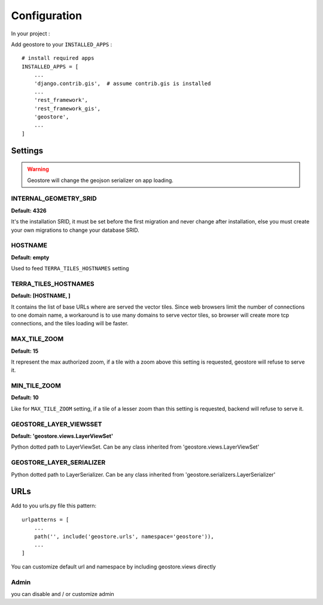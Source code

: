 Configuration
=============


In your project :

Add geostore to your ``INSTALLED_APPS`` :

::

    # install required apps
    INSTALLED_APPS = [
        ...
        'django.contrib.gis',  # assume contrib.gis is installed
        ...
        'rest_framework',
        'rest_framework_gis',
        'geostore',
        ...
    ]

Settings
********

.. warning::

  Geostore will change the geojson serializer on app loading.


INTERNAL_GEOMETRY_SRID
----------------------
**Default: 4326**

It's the installation SRID, it must be set before the first migration and never change after installation,
else you must create your own migrations to change your database SRID.

HOSTNAME
--------
**Default: empty**

Used to feed ``TERRA_TILES_HOSTNAMES`` setting

TERRA_TILES_HOSTNAMES
---------------------
**Default: [HOSTNAME, ]**

It contains the list of base URLs where are served the vector tiles.
Since web browsers limit the number of connections to one domain name, a workaround is to use
many domains to serve vector tiles, so browser will create more tcp connections, and the tiles loading
will be faster.

MAX_TILE_ZOOM
-------------
**Default: 15**

It represent the max authorized zoom, if a tile with a zoom above this setting is requested, geostore will refuse to serve it.

MIN_TILE_ZOOM
-------------
**Default: 10**

Like for ``MAX_TILE_ZOOM`` setting, if a tile of a lesser zoom than this setting is requested, backend will refuse to serve it.


GEOSTORE_LAYER_VIEWSSET
-----------------------
**Default: 'geostore.views.LayerViewSet'**

Python dotted path to LayerViewSet. Can be any class inherited from 'geostore.views.LayerViewSet'


GEOSTORE_LAYER_SERIALIZER
-------------------------

Python dotted path to LayerSerializer. Can be any class inherited from 'geostore.serializers.LayerSerializer'


URLs
****

Add to you urls.py file this pattern:

::

    urlpatterns = [
        ...
        path('', include('geostore.urls', namespace='geostore')),
        ...
    ]

You can customize default url and namespace by including geostore.views directly


Admin
-----

you can disable and / or customize admin
